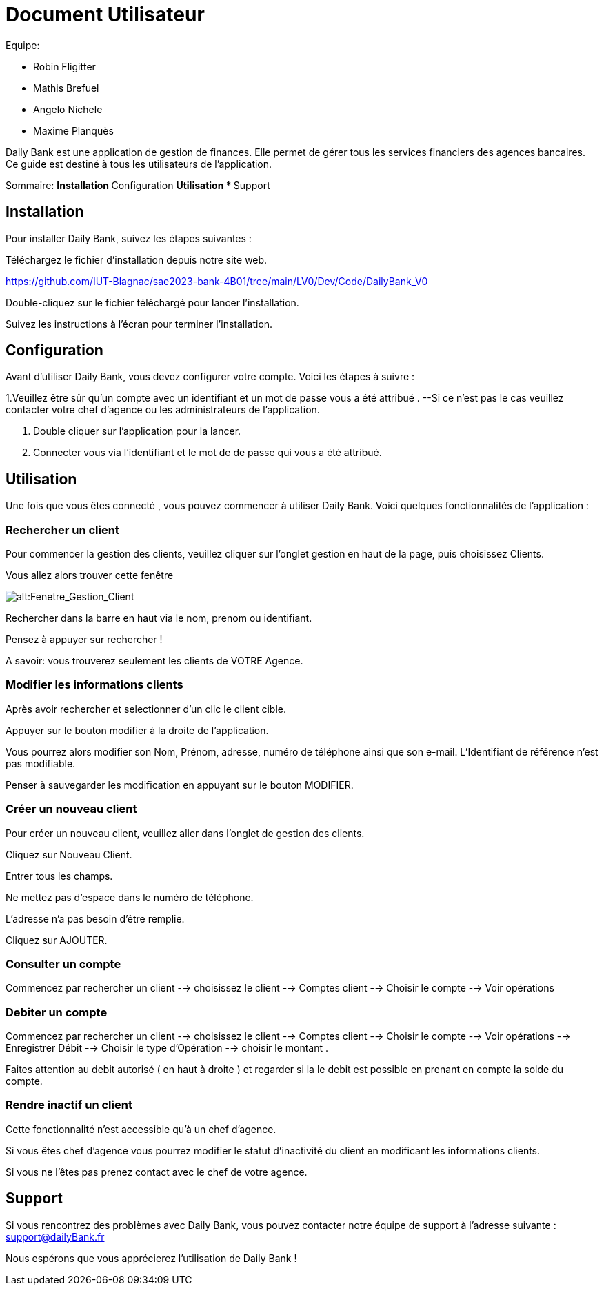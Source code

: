 # Document Utilisateur

Equipe:

* Robin Fligitter
* Mathis Brefuel
* Angelo Nichele
* Maxime Planquès

Daily Bank est une application de gestion de finances. Elle permet de gérer tous les services financiers des agences bancaires. 
Ce guide est destiné à tous les utilisateurs de l'application.

Sommaire:
** Installation
** Configuration
** Utilisation 
  * 
** Support

## Installation

Pour installer Daily Bank, suivez les étapes suivantes :

Téléchargez le fichier d'installation depuis notre site web.

https://github.com/IUT-Blagnac/sae2023-bank-4B01/tree/main/LV0/Dev/Code/DailyBank_V0

Double-cliquez sur le fichier téléchargé pour lancer l'installation.

Suivez les instructions à l'écran pour terminer l'installation.

## Configuration

Avant d'utiliser Daily Bank, vous devez configurer votre compte. Voici les étapes à suivre :

1.Veuillez être sûr qu'un compte avec un identifiant et un mot de passe vous a été attribué .
--Si ce n'est pas le cas veuillez contacter votre chef d'agence ou les administrateurs de l'application.

2. Double cliquer sur l'application pour la lancer.

3. Connecter vous via l'identifiant et le mot de de passe qui vous a été attribué.

## Utilisation

Une fois que vous êtes connecté , vous pouvez commencer à utiliser Daily Bank. Voici quelques fonctionnalités de l'application :

### Rechercher un client

Pour commencer la gestion des clients, veuillez cliquer sur l'onglet gestion en haut de la page, puis choisissez Clients.

Vous allez alors trouver cette fenêtre

image::img_Doc_User/Gestion_Clients.png[alt:Fenetre_Gestion_Client , title: Gestion_Clients ]

Rechercher dans la barre en haut via le nom, prenom ou identifiant. 

Pensez à appuyer sur rechercher !

A savoir: vous trouverez seulement les clients de VOTRE Agence.

### Modifier les informations clients

Après avoir rechercher et selectionner d'un clic le client cible.

Appuyer sur le bouton modifier à la droite de l'application.

Vous pourrez alors modifier son Nom, Prénom, adresse, numéro de téléphone ainsi que son e-mail.
L'Identifiant de référence n'est pas modifiable.

Penser à sauvegarder les modification en appuyant sur le bouton MODIFIER.

### Créer un nouveau client

Pour créer un nouveau client, veuillez aller dans l'onglet de gestion des clients.

Cliquez sur Nouveau Client.

Entrer tous les champs.


Ne mettez pas d'espace dans le numéro de téléphone.

L'adresse n'a pas besoin d'être remplie.

Cliquez sur AJOUTER.

### Consulter un compte

Commencez par rechercher un client --> choisissez le client --> Comptes client --> Choisir le compte --> Voir opérations

### Debiter un compte

Commencez par rechercher un client --> choisissez le client --> Comptes client --> Choisir le compte --> Voir opérations --> Enregistrer Débit --> Choisir le type d'Opération --> choisir le montant .

Faites attention au debit autorisé ( en haut à droite ) et regarder si la le debit est possible en prenant en compte la solde du compte. 

### Rendre inactif un client

Cette fonctionnalité n'est accessible qu'à un chef d'agence.

Si vous êtes chef d'agence vous pourrez modifier le statut d'inactivité du client en modificant les informations clients.

Si vous ne l'êtes pas prenez contact avec le chef de votre agence.

## Support

Si vous rencontrez des problèmes avec Daily Bank, vous pouvez contacter notre équipe de support à l'adresse suivante : support@dailyBank.fr

Nous espérons que vous apprécierez l'utilisation de Daily Bank !
